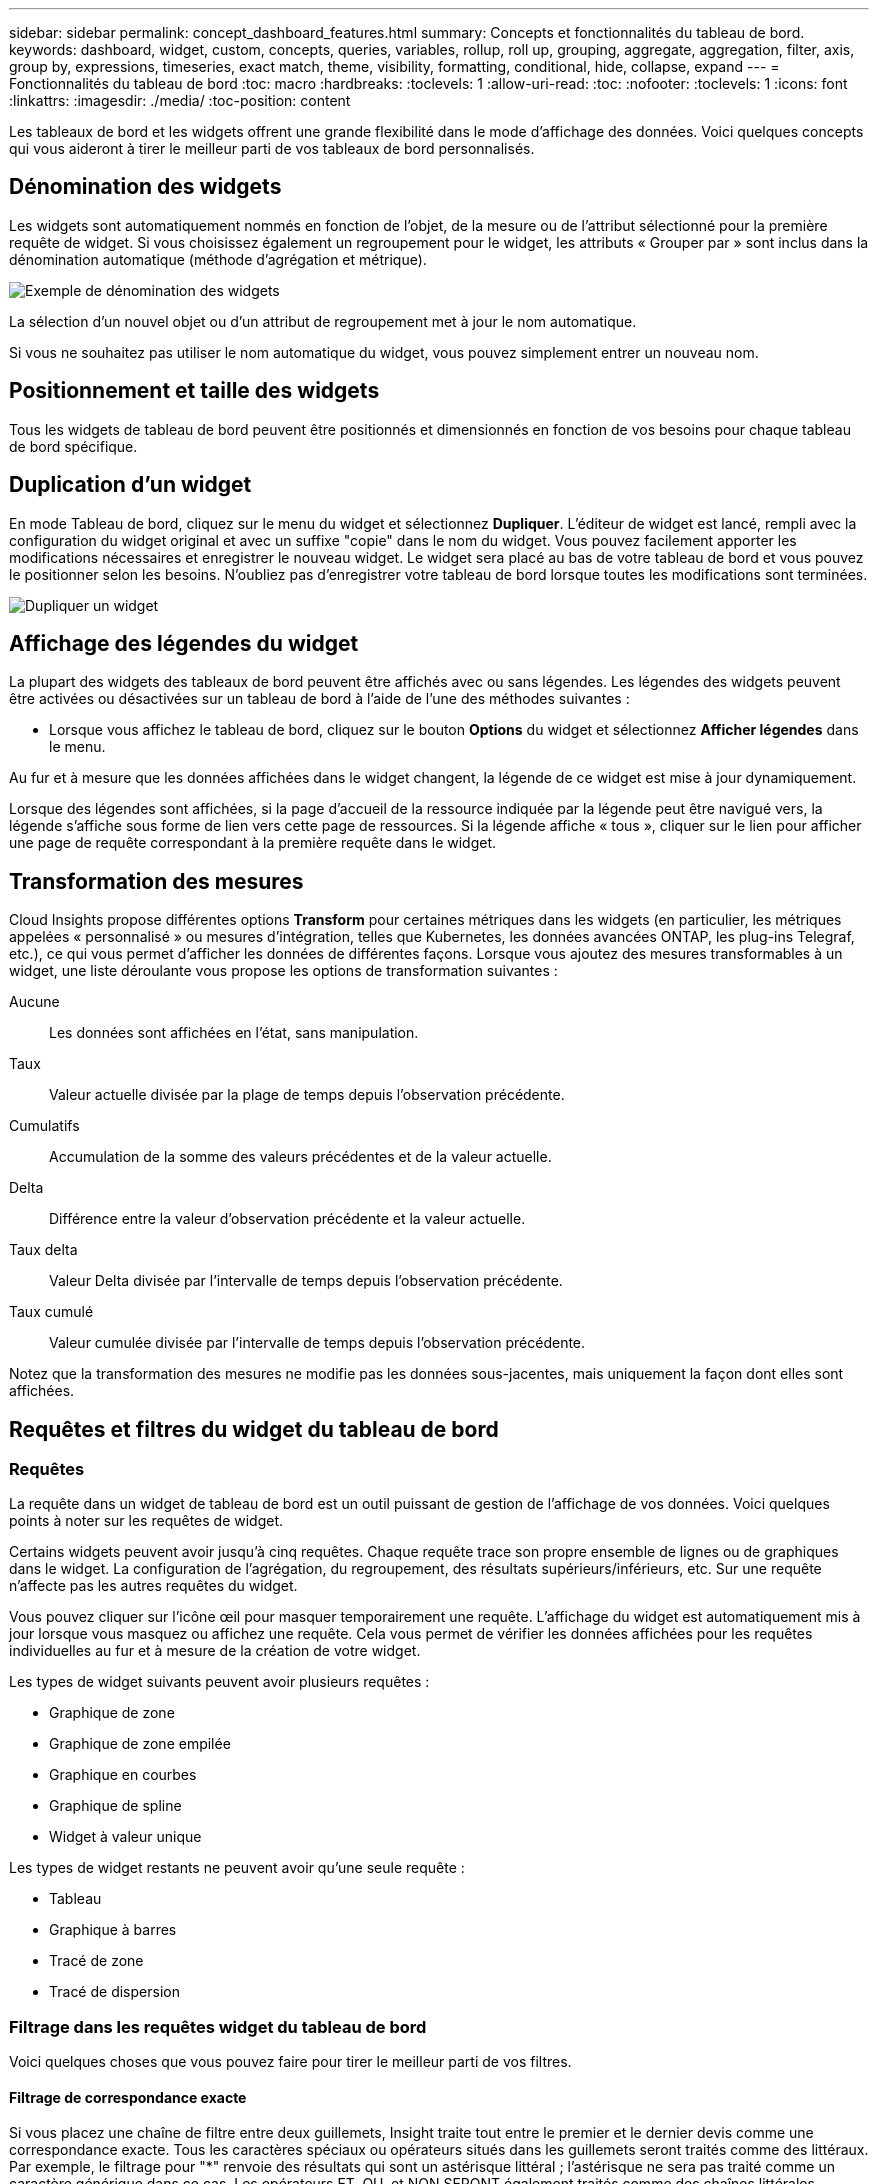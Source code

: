 ---
sidebar: sidebar 
permalink: concept_dashboard_features.html 
summary: Concepts et fonctionnalités du tableau de bord. 
keywords: dashboard, widget, custom, concepts, queries, variables, rollup, roll up, grouping, aggregate, aggregation, filter, axis, group by, expressions, timeseries, exact match, theme, visibility, formatting, conditional, hide, collapse, expand 
---
= Fonctionnalités du tableau de bord
:toc: macro
:hardbreaks:
:toclevels: 1
:allow-uri-read: 
:toc: 
:nofooter: 
:toclevels: 1
:icons: font
:linkattrs: 
:imagesdir: ./media/
:toc-position: content


[role="lead"]
Les tableaux de bord et les widgets offrent une grande flexibilité dans le mode d'affichage des données. Voici quelques concepts qui vous aideront à tirer le meilleur parti de vos tableaux de bord personnalisés.


toc::[]


== Dénomination des widgets

Les widgets sont automatiquement nommés en fonction de l'objet, de la mesure ou de l'attribut sélectionné pour la première requête de widget. Si vous choisissez également un regroupement pour le widget, les attributs « Grouper par » sont inclus dans la dénomination automatique (méthode d'agrégation et métrique).

image:WidgetNameExample.png["Exemple de dénomination des widgets"]

La sélection d'un nouvel objet ou d'un attribut de regroupement met à jour le nom automatique.

Si vous ne souhaitez pas utiliser le nom automatique du widget, vous pouvez simplement entrer un nouveau nom.



== Positionnement et taille des widgets

Tous les widgets de tableau de bord peuvent être positionnés et dimensionnés en fonction de vos besoins pour chaque tableau de bord spécifique.



== Duplication d'un widget

En mode Tableau de bord, cliquez sur le menu du widget et sélectionnez *Dupliquer*. L'éditeur de widget est lancé, rempli avec la configuration du widget original et avec un suffixe "copie" dans le nom du widget. Vous pouvez facilement apporter les modifications nécessaires et enregistrer le nouveau widget. Le widget sera placé au bas de votre tableau de bord et vous pouvez le positionner selon les besoins. N'oubliez pas d'enregistrer votre tableau de bord lorsque toutes les modifications sont terminées.

image:DuplicateWidget.png["Dupliquer un widget"]



== Affichage des légendes du widget

La plupart des widgets des tableaux de bord peuvent être affichés avec ou sans légendes. Les légendes des widgets peuvent être activées ou désactivées sur un tableau de bord à l'aide de l'une des méthodes suivantes :

* Lorsque vous affichez le tableau de bord, cliquez sur le bouton *Options* du widget et sélectionnez *Afficher légendes* dans le menu.


Au fur et à mesure que les données affichées dans le widget changent, la légende de ce widget est mise à jour dynamiquement.

Lorsque des légendes sont affichées, si la page d'accueil de la ressource indiquée par la légende peut être navigué vers, la légende s'affiche sous forme de lien vers cette page de ressources. Si la légende affiche « tous », cliquer sur le lien pour afficher une page de requête correspondant à la première requête dans le widget.



== Transformation des mesures

Cloud Insights propose différentes options *Transform* pour certaines métriques dans les widgets (en particulier, les métriques appelées « personnalisé » ou mesures d'intégration, telles que Kubernetes, les données avancées ONTAP, les plug-ins Telegraf, etc.), ce qui vous permet d'afficher les données de différentes façons. Lorsque vous ajoutez des mesures transformables à un widget, une liste déroulante vous propose les options de transformation suivantes :

Aucune:: Les données sont affichées en l'état, sans manipulation.
Taux:: Valeur actuelle divisée par la plage de temps depuis l'observation précédente.
Cumulatifs:: Accumulation de la somme des valeurs précédentes et de la valeur actuelle.
Delta:: Différence entre la valeur d'observation précédente et la valeur actuelle.
Taux delta:: Valeur Delta divisée par l'intervalle de temps depuis l'observation précédente.
Taux cumulé:: Valeur cumulée divisée par l'intervalle de temps depuis l'observation précédente.


Notez que la transformation des mesures ne modifie pas les données sous-jacentes, mais uniquement la façon dont elles sont affichées.



== Requêtes et filtres du widget du tableau de bord



=== Requêtes

La requête dans un widget de tableau de bord est un outil puissant de gestion de l'affichage de vos données. Voici quelques points à noter sur les requêtes de widget.

Certains widgets peuvent avoir jusqu'à cinq requêtes. Chaque requête trace son propre ensemble de lignes ou de graphiques dans le widget. La configuration de l'agrégation, du regroupement, des résultats supérieurs/inférieurs, etc. Sur une requête n'affecte pas les autres requêtes du widget.

Vous pouvez cliquer sur l'icône œil pour masquer temporairement une requête. L'affichage du widget est automatiquement mis à jour lorsque vous masquez ou affichez une requête. Cela vous permet de vérifier les données affichées pour les requêtes individuelles au fur et à mesure de la création de votre widget.

Les types de widget suivants peuvent avoir plusieurs requêtes :

* Graphique de zone
* Graphique de zone empilée
* Graphique en courbes
* Graphique de spline
* Widget à valeur unique


Les types de widget restants ne peuvent avoir qu'une seule requête :

* Tableau
* Graphique à barres
* Tracé de zone
* Tracé de dispersion




=== Filtrage dans les requêtes widget du tableau de bord

Voici quelques choses que vous pouvez faire pour tirer le meilleur parti de vos filtres.



==== Filtrage de correspondance exacte

Si vous placez une chaîne de filtre entre deux guillemets, Insight traite tout entre le premier et le dernier devis comme une correspondance exacte. Tous les caractères spéciaux ou opérateurs situés dans les guillemets seront traités comme des littéraux. Par exemple, le filtrage pour "*" renvoie des résultats qui sont un astérisque littéral ; l'astérisque ne sera pas traité comme un caractère générique dans ce cas. Les opérateurs ET, OU, et NON SERONT également traités comme des chaînes littérales lorsqu'ils sont entourés de guillemets doubles.

Vous pouvez utiliser des filtres de correspondance exacte pour trouver des ressources spécifiques, par exemple nom d'hôte. Si vous voulez trouver uniquement le nom d'hôte « marketing » mais exclure « marketing01 », « marketing-boston », etc., il suffit de placer le nom « marketing » dans des guillemets doubles.



==== Caractères génériques et expressions

Lorsque vous filtrez des valeurs de texte ou de liste dans des requêtes ou des widgets de tableau de bord, lorsque vous commencez à taper, vous avez la possibilité de créer un *filtre générique* basé sur le texte en cours. Si vous sélectionnez cette option, tous les résultats correspondant à l'expression de caractère générique seront résélectionnés. Vous pouvez également créer *expressions* à l'aide DE NOT ou OU, ou sélectionner l'option "aucun" pour filtrer les valeurs nulles dans le champ.

image:Type-Ahead-Example-ingest.png["Filtre générique"]

Filtres basés sur des caractères génériques ou des expressions (par exemple NON, OU « aucun », etc.) s'affiche en bleu foncé dans le champ du filtre. Les éléments que vous sélectionnez directement dans la liste s'affichent en bleu clair.

image:Type-Ahead-Example-Wildcard-DirectSelect.png["Résultats du filtre générique"]

Notez que le filtrage des caractères génériques et des expressions fonctionne avec du texte ou des listes, mais pas avec des valeurs numériques, des dates ou des valeurs booléennes.



==== Filtrage avancé du texte avec des suggestions contextuelles de type avance

Le filtrage dans les requêtes de widget est _Contextual_ ; lorsque vous sélectionnez une valeur de filtre ou des valeurs pour un champ, les autres filtres pour cette requête affichent les valeurs pertinentes pour ce filtre. Par exemple, lors de la définition d'un filtre pour un objet spécifique _Name_, le champ à filtrer pour _Model_ affiche uniquement les valeurs pertinentes pour ce nom d'objet.

Le filtrage contextuel s'applique également aux variables de page du tableau de bord (attributs de type texte ou annotations uniquement). Lorsque vous sélectionnez une valeur de fichier pour une variable, toutes les autres variables utilisant des objets associés n'afficheront que les valeurs de filtre possibles en fonction du contexte de ces variables associées.

Notez que seuls les filtres de texte affichent des suggestions contextuelles de type à l'avance. La date, Enum (liste), etc. N'affichera pas de suggestions de type à l'avance. Cela dit, vous pouvez _CAN_ définir un filtre dans un champ Enum (c.-à-d. liste) et avoir d'autres champs de texte à filtrer dans le contexte. Par exemple, la sélection d'une valeur dans un champ Enum comme Data Center, les autres filtres n'affichent que les modèles/noms dans ce centre de données), mais pas l'inverse.

La plage de temps sélectionnée fournit également un contexte pour les données affichées dans les filtres.



==== Choix des unités de filtre

Lorsque vous saisissez une valeur dans un champ de filtre, vous pouvez sélectionner les unités dans lesquelles afficher les valeurs sur le graphique. Par exemple, vous pouvez filtrer la capacité brute et choisir d'afficher dans le Gio par défaut, ou sélectionner un autre format tel que Tio. Ceci est utile si vous disposez d'un certain nombre de graphiques sur votre tableau de bord affichant les valeurs en Tio et que vous souhaitez que tous vos graphiques affichent des valeurs cohérentes.

image:Filter_Unit_Format.png["sélection d'unités dans un filtre"]



==== Améliorations supplémentaires du filtrage

Les éléments suivants peuvent être utilisés pour affiner davantage vos filtres.

* Un astérisque vous permet de rechercher tout. Par exemple :
+
[listing]
----
vol*rhel
----
+
affiche toutes les ressources commençant par "vol" et se terminant par "rhel".

* Le point d'interrogation permet de rechercher un nombre spécifique de caractères. Par exemple :
+
[listing]
----
BOS-PRD??-S12
----
+
Affiche _BOS-PRD12-S12_, _BOS-PRD13-S12_, etc.

* L'opérateur OU vous permet de spécifier plusieurs entités. Par exemple :
+
[listing]
----
FAS2240 OR CX600 OR FAS3270
----
+
identification des nombreux modèles de stockage

* L'opérateur NOT permet d'exclure du texte des résultats de la recherche. Par exemple :
+
[listing]
----
NOT EMC*
----
+
Trouve tout ce qui ne commence pas par « EMC ». Vous pouvez utiliser

+
[listing]
----
NOT *
----
+
pour afficher les champs ne contenant aucune valeur.





=== Identification des objets renvoyés par des requêtes et des filtres

Les objets renvoyés par des requêtes et des filtres ressemblent à ceux affichés dans l'illustration suivante. Les objets avec des « balises » qui leur sont attribués sont des annotations, tandis que les objets sans balises sont des compteurs de performance ou des attributs d'objet.

image:ObjectsReturnedByFilters.png["Objets renvoyés par des filtres"]



== Regroupement et agrégation



=== Regroupement (reprise)

Les données affichées dans un widget sont regroupées (parfois appelées « cumulées ») à partir des points de données sous-jacents collectés lors de l'acquisition. Par exemple, si vous avez un widget graphique en lignes qui affiche les IOPS de stockage au fil du temps, il est possible que vous souhaitiez afficher une ligne distincte pour chacun de vos data centers, afin d'obtenir une comparaison rapide. Vous pouvez choisir de regrouper ces données de différentes manières :

* *Moyenne* : affiche chaque ligne comme la _moyenne_ des données sous-jacentes.
* *Maximum* : affiche chaque ligne sous la forme _maximum_ des données sous-jacentes.
* *Minimum* : affiche chaque ligne comme le _minimum_ des données sous-jacentes.
* *Somme* : affiche chaque ligne sous la forme _sum_ des données sous-jacentes.
* *Count* : affiche un _count_ d'objets qui ont des données déclarées dans la période spécifiée. Vous pouvez choisir la _fenêtre de temps entier_ comme déterminé par la plage de temps du tableau de bord (ou la plage de temps du widget, si elle est définie pour remplacer l'heure du tableau de bord), ou une _fenêtre de temps personnalisée_ que vous sélectionnez.


.Étapes
Pour définir la méthode de regroupement, procédez comme suit.

. Dans la requête de votre widget, choisissez un type et une mesure de ressource (par exemple _Storage_) et une mesure (par exemple _Performance IOPS Total_).
. Pour *Groupe*, choisissez une méthode de synthèse (comme _Average_) et sélectionnez les attributs ou les métriques par lesquels vous souhaitez synthétiser les données (par exemple _Data Center_).
+
Le widget se met automatiquement à jour et affiche les données de chacun de vos data centers.



Vous pouvez également choisir de regrouper _tous_ des données sous-jacentes dans le graphique ou la table. Dans ce cas, vous obtenez une ligne unique pour chaque requête dans le widget, qui affiche la moyenne, min, max, somme ou nombre de la ou des mesures choisies pour toutes les ressources sous-jacentes.

Si vous cliquez sur la légende d'un widget dont les données sont regroupées par "All", une page de requête affiche les résultats de la première requête utilisée dans le widget.

Si vous avez défini un filtre pour la requête, les données sont regroupées en fonction des données filtrées.

Notez que lorsque vous choisissez de regrouper un widget par n'importe quel champ (par exemple, _Model_), vous devrez toujours filtrer par ce champ pour afficher correctement les données de ce champ sur le graphique ou la table.



=== Agrégation des données

Vous pouvez aligner davantage vos graphiques de séries chronologiques (ligne, zone, etc.) en regroupant les points de données en compartiments minute, heure ou jour avant que ces données ne soient ensuite regroupées par attribut (si vous le souhaitez). Vous pouvez choisir d'agréger des points de données en fonction de leur _moyenne, maximum, minimum, somme_ ou _Count_.

Un petit intervalle combiné à une longue plage de temps peut entraîner un avertissement « l'intervalle d'agrégation a entraîné un nombre trop important de points de données. » Vous pouvez le voir si vous avez un petit intervalle et augmenter la durée du tableau de bord à 7 jours. Dans ce cas, Insight augmente temporairement l'intervalle d'agrégation jusqu'à ce que vous sélectionniez une période plus petite.

Vous pouvez également agréger les données dans le widget de graphique à barres et à valeur unique.

La plupart des compteurs d'actifs sont agrégés à _moyenne_ par défaut. Certains compteurs sont agrégés par défaut à _Max, min_ ou _sum_. Par exemple, les erreurs de port sont agrégées à _sum_ par défaut, où Storage IOPS Aggregate to _moyenne_.



== Affichage des résultats supérieurs/inférieurs

Dans un widget graphique, vous pouvez afficher les résultats *Haut* ou *Bas* pour les données cumulées et choisir le nombre de résultats affiché dans la liste déroulante. Dans un widget de tableau, vous pouvez trier par colonne.



=== Haut/bas du widget graphique

Dans un widget graphique, lorsque vous choisissez de regrouper des données par un attribut spécifique, vous avez la possibilité d'afficher les résultats N du haut ou N du bas. Notez que vous ne pouvez pas choisir les résultats supérieurs ou inférieurs lorsque vous choisissez de faire un cumul par attributs _All_.

Vous pouvez choisir les résultats à afficher en choisissant *Haut* ou *Bas* dans le champ *Afficher* de la requête et en sélectionnant une valeur dans la liste fournie.



=== Le widget de tableau affiche les entrées

Dans un widget tableau, vous pouvez sélectionner le nombre de résultats affichés dans le tableau des résultats. Vous n'avez pas la possibilité de choisir les résultats supérieurs ou inférieurs car le tableau vous permet de trier les résultats par ordre croissant ou décroissant en fonction d'une colonne à la demande.

Vous pouvez choisir le nombre de résultats à afficher dans la table du tableau de bord en sélectionnant une valeur dans le champ *Afficher les entrées* de la requête.



== Regroupement dans un widget de tableau

Les données d'un widget de tableau peuvent être regroupées par n'importe quel attribut disponible, ce qui vous permet d'afficher une vue d'ensemble de vos données et d'en explorer les données pour plus de détails. Les mesures de la table sont rassemblées pour faciliter l'affichage dans chaque ligne réduite.

Les widgets de tableau vous permettent de regrouper vos données en fonction des attributs que vous avez définis. Par exemple, votre tableau peut afficher les IOPS de stockage totales regroupées en fonction des data centers dans lesquels ces stockages sont actifs. Vous pouvez également afficher un tableau des machines virtuelles regroupées en fonction de l'hyperviseur qui les héberge. Dans la liste, vous pouvez développer chaque groupe pour afficher les ressources de ce groupe.

Le regroupement n'est disponible que dans le type de widget Table.



=== Exemple de regroupement (avec cumul expliqué)

Les widgets de tableau vous permettent de regrouper les données pour faciliter leur affichage.

Dans cet exemple, nous allons créer un widget de tableau répertoriant toutes les machines virtuelles regroupées par Data Center.

.Étapes
. Créez ou ouvrez un tableau de bord et ajoutez un widget *Table*.
. Sélectionnez _Virtual machine_ comme type d'actif pour ce widget.
. Cliquez sur le sélecteur de colonne et choisissez _Hypervisor name_ et _IOPS - Total_.
+
Ces colonnes sont maintenant affichées dans le tableau.

. Ignorez toutes les machines virtuelles sans IOPS et incluez uniquement les machines virtuelles pour lesquelles les IOPS totales sont supérieures à 1. Cliquez sur le bouton *Filter by* *[+]* et sélectionnez _IOPS - Total_. Cliquez sur _any_, et dans le champ *de*, saisissez *1*. Laissez le champ *à* vide. Appuyez sur entrer sans cliquer sur le champ de filtre pour appliquer le filtre.
+
Le tableau indique désormais toutes les machines virtuelles dont le nombre total d'IOPS est supérieur ou égal à 1. Notez qu'il n'y a pas de regroupement dans la table. Toutes les VM sont affichées.

. Cliquez sur le bouton *Grouper par [+]*.
+
Vous pouvez grouper par n'importe quel attribut ou annotation affiché. Choisissez _All_ pour afficher toutes les machines virtuelles d'un même groupe.

+
Tout en-tête de colonne pour une mesure de performance affiche un menu "trois points" contenant une option *Roll up*. La méthode par défaut est _Average_. Cela signifie que le nombre indiqué pour le groupe correspond à la moyenne de toutes les IOPS totales indiquées pour chaque machine virtuelle du groupe. Vous pouvez choisir de faire rouler cette colonne vers le haut par _moyenne, somme, minimum_ ou _maximum_. Toutes les colonnes qui contiennent des mesures de performance peuvent être synthétisés individuellement.

+
image:TableRollUp.png["Enroulez"]

. Cliquez sur _All_ et sélectionnez _Hypervisor name_.
+
La liste des machines virtuelles est désormais groupée par hyperviseur. Vous pouvez développer chaque hyperviseur pour afficher les VM hébergées par celui-ci.

. Cliquez sur *Enregistrer* pour enregistrer la table dans le tableau de bord. Vous pouvez redimensionner ou déplacer le widget comme vous le souhaitez.
. Cliquez sur *Enregistrer* pour enregistrer le tableau de bord.




=== Synthèse des données de performance

Si vous incluez une colonne pour les données de performances (par exemple, _IOPS - Total_) dans un widget de tableau, lorsque vous choisissez de regrouper les données, vous pouvez alors choisir une méthode de synthèse pour cette colonne. La méthode de défilement par défaut consiste à afficher la moyenne (_avg_) des données sous-jacentes de la ligne du groupe. Vous pouvez également choisir d'afficher la somme, le minimum ou le maximum des données.



== Sélecteur de plage horaire du tableau de bord

Vous pouvez sélectionner la plage horaire des données de votre tableau de bord. Seules les données relatives à la plage horaire sélectionnée s'affichent dans les widgets du tableau de bord. Vous pouvez sélectionner l'une des plages de temps suivantes :

* Dernières 15 minutes
* Dernières 30 minutes
* Dernières 60 minutes
* Dernières 2 heures
* Les 3 dernières heures (il s'agit de la valeur par défaut)
* Dernières 6 heures
* Dernières 12 heures
* Dernières 24 heures
* 2 derniers jours
* 3 derniers jours
* 7 derniers jours
* 30 derniers jours
* Plage horaire personnalisée
+
La plage de temps personnalisée vous permet de sélectionner jusqu'à 31 jours consécutifs. Vous pouvez également définir l'heure de début et l'heure de fin de la journée pour cette plage. L'heure de début par défaut est 12:00 AM le premier jour sélectionné et l'heure de fin par défaut est 11:59 PM le dernier jour sélectionné. Cliquez sur *appliquer* pour appliquer la plage de temps personnalisée au tableau de bord.





== Remplacement de l'heure du tableau de bord dans des widgets individuels

Vous pouvez remplacer le paramètre de plage horaire principal du tableau de bord dans des widgets individuels. Ces widgets affichent des données en fonction de leur période définie, et non pas de l'heure du tableau de bord.

Pour remplacer l'heure du tableau de bord et forcer un widget à utiliser son propre intervalle de temps, dans le mode d'édition du widget, définissez *Override Dashboard Time* sur *On* (cochez la case) et sélectionnez une plage de temps pour le widget. *Enregistrer* le widget du tableau de bord.

Le widget affichera ses données en fonction de la période définie, indépendamment du délai sélectionné sur le tableau de bord lui-même.

La période que vous définissez pour un widget n'affectera pas les autres widgets du tableau de bord.



== Axes principal et secondaire

Les différentes mesures utilisent différentes unités de mesure pour les données qu'elles indiquent dans un graphique. Par exemple, dans le cas des IOPS, l'unité de mesure correspond au nombre d'opérations d'E/S par seconde de temps (E/S), tandis que la latence mesure uniquement le temps (millisecondes, microsecondes, secondes, etc.). Lors de la transcription des deux mesures sur un graphique à ligne unique à l'aide d'un ensemble unique de valeurs a pour l'axe y, les nombres de latence (en général quelques millisecondes) sont transcrits sur la même échelle avec les IOPS (généralement la numérotation des milliers) et la ligne de latence est perdue à cette échelle.

Mais il est possible de tracer les deux ensembles de données sur un seul graphique significatif, en définissant une unité de mesure sur l'axe y principal (côté gauche) et l'autre unité de mesure sur l'axe y secondaire (côté droit). Chaque mesure est saisie à sa propre échelle.

.Étapes
Cet exemple illustre le concept des axes principal et secondaire dans un widget graphique.

. Créez ou ouvrez un tableau de bord. Ajoutez un graphique linéaire, un graphique spline, un graphique de zone ou un widget de graphique à zone empilée au tableau de bord.
. Sélectionnez un type de ressource (par exemple _Storage_) et choisissez _IOPS - Total_ pour votre première mesure. Définissez les filtres que vous souhaitez et choisissez une méthode de déploiement si vous le souhaitez.
+
La ligne IOPS s'affiche sur le tableau, avec son échelle affichée à gauche.

. Cliquez sur *[+Query]* pour ajouter une seconde ligne au graphique. Pour cette ligne, choisissez _latence - Total_ pour la mesure.
+
Notez que la ligne est affichée à plat en bas du graphique. C'est parce qu'elle est _à la même échelle_ que la ligne IOPS.

. Dans la requête latence, sélectionnez *axe y : secondaire*.
+
La ligne latence est maintenant tracée à sa propre échelle, qui est affichée à droite du graphique.



image::SecondaryAxisExplained.png[Exemple d'axe secondaire]



== Expressions dans les widgets

Dans un tableau de bord, n'importe quel widget de séries chronologiques (ligne, spline, zone, zone empilée) graphique à barres, graphique à colonnes, graphique à secteurs ou widget de tableau vous permet de créer des expressions à partir des mesures que vous choisissez et d'afficher le résultat de ces expressions dans un seul graphique (ou colonne dans le cas du <<expressions-in-a-table-widget,widget de tableau>>). Les exemples suivants utilisent des expressions pour résoudre des problèmes spécifiques. Dans le premier exemple, nous souhaitons afficher les IOPS en lecture sous forme de pourcentage du nombre total d'IOPS pour l'ensemble des ressources de stockage de notre environnement. Le deuxième exemple donne une visibilité sur les IOPS du système ou de surcharge de votre environnement--ces IOPS qui ne sont pas directement liées à la lecture ou à l'écriture des données.

Vous pouvez utiliser des variables dans des expressions (par exemple, _$Var1 * 100_)



=== Expressions exemple : pourcentage d'IOPS en lecture

Dans cet exemple, nous allons afficher les IOPS en lecture sous forme de pourcentage du nombre total d'IOPS. Vous pouvez considérer ceci comme la formule suivante :

 Read Percentage = (Read IOPS / Total IOPS) x 100
Ces données peuvent s'afficher dans un graphique en courbes sur votre tableau de bord. Pour ce faire, procédez comme suit :

.Étapes
. Créez un nouveau tableau de bord ou ouvrez un tableau de bord existant en mode édition.
. Ajoutez un widget au tableau de bord. Choisissez *diagramme de zone*.
+
Le widget s'ouvre en mode édition. Par défaut, une requête est affichée avec _IOPS - Total_ pour _Storage_ Assets. Si vous le souhaitez, sélectionnez un autre type d'actif.

. Cliquez sur le lien *convertir en expression* à droite.
+
La requête en cours est convertie en mode expression. Vous ne pouvez pas modifier le type de ressource en mode expression. Lorsque vous êtes en mode expression, le lien devient *revenir à requête*. Cliquez sur ce bouton si vous souhaitez revenir au mode requête à tout moment. N'oubliez pas que le passage d'un mode à l'autre réinitialise les champs à leur valeur par défaut.

+
Pour l'instant, restez en mode expression.

. La mesure *IOPS - Total* se trouve maintenant dans le champ de variable alphabétique "*a*". Dans le champ variable "*b*", cliquez sur *Select* et choisissez *IOPS - lecture*.
+
Vous pouvez ajouter jusqu'à cinq variables alphabétiques pour votre expression en cliquant sur le bouton + en suivant les champs des variables. Pour notre exemple de pourcentage de lecture, nous n'avons besoin que des IOPS totales ("*a*") et des IOPS de lecture ("*b*").

. Dans le champ *expression*, vous utilisez les lettres correspondant à chaque variable pour créer votre expression. Nous savons que Read Percentage = (Read IOPS / Total IOPS) x 100, nous écrivons cette expression comme suit :
+
 (b / a) * 100
. Le champ *Label* identifie l’expression. Remplacez l'étiquette par « pourcentage de lecture », ou quelque chose de tout aussi significatif pour vous.
. Définissez le champ *unités* sur " %" ou sur "pourcentage".
+
Le graphique affiche le pourcentage de lecture des IOPS dans le temps pour les périphériques de stockage sélectionnés. Si vous le souhaitez, vous pouvez définir un filtre ou choisir une autre méthode d'agrégation. Sachez que si vous sélectionnez somme comme méthode de cumul, toutes les valeurs de pourcentage sont ajoutées ensemble, qui peuvent être supérieures à 100 %.

. Cliquez sur *Enregistrer* pour enregistrer le graphique dans votre tableau de bord.




=== Expressions exemple : E/S « système »

Exemple 2 : parmi les mesures collectées à partir des sources de données sont la lecture, l'écriture et le nombre total d'IOPS. Toutefois, le nombre total d'IOPS indiqué par une source de données inclut parfois des IOPS « système », ce qui ne fait pas partie directement des opérations de lecture ou d'écriture des données. Ces E/S du système peuvent également être considérées comme des E/S « surcharges » qui sont nécessaires au bon fonctionnement du système, mais pas directement liées aux opérations de données.

Pour afficher ces E/S système, vous pouvez limiter le nombre d'IOPS de lecture et d'écriture du total indiqué lors de l'acquisition. La formule peut ressembler à ceci :

 System IOPS = Total IOPS - (Read IOPS + Write IOPS)
Ces données peuvent ensuite être affichées dans un graphique en courbes sur votre tableau de bord. Pour ce faire, procédez comme suit :

.Étapes
. Créez un nouveau tableau de bord ou ouvrez un tableau de bord existant en mode édition.
. Ajoutez un widget au tableau de bord. Choisissez *graphique de lignes*.
+
Le widget s'ouvre en mode édition. Par défaut, une requête est affichée avec _IOPS - Total_ pour _Storage_ Assets. Si vous le souhaitez, sélectionnez un autre type d'actif.

. Dans le champ *cumul*, choisissez _sum_ by _All_.
+
Le graphique affiche une ligne indiquant la somme des IOPS totales.

. Cliquez sur l'icône _Dupliquer cette requête_ image:DuplicateQueryIcon.png["Requête de duplicaat"] pour créer une copie de la requête.
+
Une copie de la requête est ajoutée sous l'original.

. Dans la deuxième requête, cliquez sur le bouton *convertir en expression*.
+
La requête en cours est convertie en mode expression. Cliquez sur *revenir à la requête* si vous souhaitez revenir au mode requête à tout moment. N'oubliez pas que le passage d'un mode à l'autre réinitialise les champs à leur valeur par défaut.

+
Pour l'instant, restez en mode expression.

. La mesure _IOPS - Total_ se trouve maintenant dans le champ de variable alphabétique "*a*". Cliquez sur _IOPS - Total_ et remplacez-le par _IOPS - Read_.
. Dans le champ variable "*b*", cliquez sur *Select* et choisissez _IOPS - Write_.
. Dans le champ *expression*, vous utilisez les lettres correspondant à chaque variable pour créer votre expression. Nous écrivons notre expression simplement comme :
+
 a + b
+
Dans la section Affichage, choisissez *diagramme de zone* pour cette expression.

. Le champ *Label* identifie l’expression. Remplacez ce label par « IOPS système », ou quelque chose de tout aussi utile pour vous.
+
Le graphique affiche le nombre total d'IOPS sous forme de graphique linéaire et un graphique de superficie illustrant la combinaison d'opérations d'E/S par seconde en lecture et en écriture ci-dessous. La différence entre les deux montre les IOPS qui ne sont pas directement liées aux opérations de lecture ou d'écriture de données. Il s'agit de vos IOPS de système.

. Cliquez sur *Enregistrer* pour enregistrer le graphique dans votre tableau de bord.


Pour utiliser une variable dans une expression, tapez simplement le nom de la variable, par exemple _$var1 * 100_. Seules les variables numériques peuvent être utilisées dans les expressions.



=== Expressions dans un widget de tableau

Les widgets de tableau traitent les expressions un peu différemment. Vous pouvez avoir jusqu'à cinq expressions dans un widget de table unique, chacune étant ajoutée en tant que nouvelle colonne à la table. Chaque expression peut inclure jusqu'à cinq valeurs sur lesquelles effectuer son calcul. Vous pouvez facilement nommer la colonne quelque chose de significatif.

image:Expression Example.png["Expression dans un widget de tableau"]



== Variables

Les variables vous permettent de modifier simultanément les données affichées dans certains ou tous les widgets d'un tableau de bord. En définissant un ou plusieurs widgets pour utiliser une variable commune, les modifications effectuées à un endroit provoquent la mise à jour automatique des données affichées dans chaque widget.

Les variables de tableau de bord peuvent être utilisées entre différents champs et doivent respecter les règles de nommage. Ces concepts sont expliqués ici.



=== Types de variables

Une variable peut être de l'un des types suivants :

* *Attribut* : utilisez les attributs ou les métriques d'un objet pour filtrer
* *Annotation* : utiliser une pré-définie link:task_defining_annotations.html["Annotation"] pour filtrer les données du widget.
* *Texte* : une chaîne alphanumérique.
* *Numérique* : une valeur numérique. Utiliser par lui-même, ou comme valeur « de » ou « à », en fonction de votre champ de widget.
* *Boolean* : utiliser pour les champs avec les valeurs vrai/Faux, Oui/non, etc. Pour la variable booléenne, les choix sont Oui, non, aucun, n'importe.
* *Date* : une valeur de date. Utiliser comme valeur « de » ou « à », en fonction de la configuration de votre widget.


image:Variables_Drop_Down_Showing_Annotations.png["Types de variables"]



==== Variables d'attribut

La sélection d'une variable de type d'attribut permet de filtrer les données de widget contenant la ou les valeurs d'attribut spécifiées. L'exemple ci-dessous montre un widget de ligne affichant les tendances de mémoire libre pour les nœuds Agent. Nous avons créé une variable pour les adresses IP de nœud d'agent, actuellement définie pour afficher toutes les adresses IP :

image:Variables_Node_Example_Before_Variable_Applied.png["Nœuds d'agent avant le filtre de variable"]

Mais si vous souhaitez temporairement voir uniquement les nœuds sur des sous-réseaux individuels de votre environnement, vous pouvez définir ou modifier la variable en IP ou IP de nœud d'agent spécifique. Ici, nous n'visualise que les nœuds sur le sous-réseau « 123 » :

image:Variables_Node_Example_After_Variable_Applied.png["Nœuds agent après le filtre de variables"]

Vous pouvez également définir une variable pour filtrer sur _All_ objects avec un attribut particulier quel que soit le type d'objet, par exemple les objets avec un attribut de "vendor", en spécifiant _*.vendor_ dans le champ variable. Il n'est pas nécessaire de saisir "*." ; Cloud Insights le fournira si vous sélectionnez l'option de caractère générique.

image:Variables_Attribute_Vendor_Example.png["Variable d'attribut pour fournisseur"]

Lorsque vous effectuez la liste déroulante des choix de la valeur variable, les résultats sont filtrés. N'affichez donc que les fournisseurs disponibles en fonction des objets de votre tableau de bord.

image:Variables_Attribute_Vendor_Filtered_List.png["Variable d'attribut indiquant uniquement les fournisseurs disponibles"]

Si vous modifiez un widget sur votre tableau de bord où le filtre d'attribut est pertinent (c'est-à-dire que les objets du widget contiennent un attribut _*.vendor_), il vous indique que le filtre d'attribut est automatiquement appliqué.

image:Variables_Attribute_inWidgetQuery.png["Variable d'attribut automatiquement appliquée"]

L'application des variables est aussi simple que la modification des données d'attribut de votre choix.



==== Variables d'annotation

La sélection d'une variable d'annotation permet de filtrer les objets associés à cette annotation, par exemple ceux appartenant au même centre de données.

image:Variables_Annotation_Filtering.png["Filtrage d'annotations avec variable"]



==== Texte, nombre, Date ou variable booléenne

Vous pouvez créer des variables génériques qui ne sont pas associées à un attribut particulier en sélectionnant un type de variable : _Text_, _Number_, _Boolean_ ou _Date_. Une fois la variable créée, vous pouvez la sélectionner dans un champ de filtre de widget. Lors de la définition d'un filtre dans un widget, en plus des valeurs spécifiques que vous pouvez sélectionner pour le filtre, toutes les variables qui ont été créées pour le tableau de bord sont affichées dans la liste--elles sont regroupées dans la section "variables" de la liste déroulante et ont des noms commençant par "$". Le choix d'une variable dans ce filtre vous permettra de rechercher les valeurs que vous entrez dans le champ variable du tableau de bord lui-même. Tous les widgets utilisant cette variable dans un filtre seront mis à jour dynamiquement.

image:Variables_in_a_Widget_Filter.png["Sélection d'une variable dans un widget"]



==== Portée du filtre variable

Lorsque vous ajoutez une variable Annotation ou attribut à votre tableau de bord, la variable peut être appliquée à _All_ widgets du tableau de bord, ce qui signifie que tous les widgets de votre tableau de bord afficheront les résultats filtrés en fonction de la valeur que vous avez définie dans la variable.

image:Variables_Automatic_Filter_Button.png["Filtre automatique"]

Notez que seules les variables attribut et Annotation peuvent être filtrées automatiquement comme ceci. Les variables non-Annotation ou -Attribute ne peuvent pas être filtrées automatiquement. Chaque widget doit être configuré pour utiliser des variables de ces types.

Pour désactiver le filtrage automatique de sorte que la variable s'applique uniquement aux widgets pour lesquels vous l'avez défini spécifiquement, cliquez sur le curseur « Filtrer automatiquement » pour le désactiver.

Pour définir une variable dans un widget individuel, ouvrez le widget en mode édition et sélectionnez l'annotation ou l'attribut spécifique dans le champ _Filter by_. Avec une variable d'annotation, vous pouvez sélectionner une ou plusieurs valeurs spécifiques ou sélectionner le nom de la variable (indiqué par le « $ ») pour permettre la saisie dans la variable au niveau du tableau de bord. La même chose s'applique aux variables d'attribut. Seuls les widgets pour lesquels vous définissez la variable affichent les résultats filtrés.

Le filtrage dans les variables est _Contextual_ ; lorsque vous sélectionnez une valeur de filtre ou des valeurs pour une variable, les autres variables de votre page n'affichent que les valeurs pertinentes pour ce filtre. Par exemple, lorsque vous définissez un filtre variable sur un stockage _Model_ spécifique, toutes les variables définies pour filtrer pour Storage _Name_ n'affichent que les valeurs pertinentes pour ce modèle.

Pour utiliser une variable dans une expression, tapez simplement le nom de la variable dans l'expression, par exemple _$var1 * 100_. Seules les variables numériques peuvent être utilisées dans les expressions. Vous ne pouvez pas utiliser de variables d'annotation numérique ou d'attribut dans les expressions.

Le filtrage dans les variables est _Contextual_ ; lorsque vous sélectionnez une valeur de filtre ou des valeurs pour une variable, les autres variables de votre page n'affichent que les valeurs pertinentes pour ce filtre. Par exemple, lorsque vous définissez un filtre variable sur un stockage _Model_ spécifique, toutes les variables définies pour filtrer pour Storage _Name_ n'affichent que les valeurs pertinentes pour ce modèle.



==== Dénomination des variables

Noms des variables :

* Ne doit inclure que les lettres a-z, les chiffres 0-9, point (.), trait de soulignement (_) et espace ( ).
* Ne peut pas comporter plus de 20 caractères.
* Sont sensibles à la casse : $cityname et $cityname sont des variables différentes.
* Ne peut pas être identique à un nom de variable existant.
* Ne peut pas être vide.




== Formatage des widgets de jauge

Les widgets solide et jauge à puce vous permettent de définir des seuils pour les niveaux _Warning_ et/ou _Critical_, fournissant une représentation claire des données que vous spécifiez.

image:Gauge Widget Formatting.png["Paramètres de format pour le widget Gauge"]

Pour définir le formatage de ces widgets, procédez comme suit :

. Choisissez si vous souhaitez mettre en surbrillance des valeurs supérieures à (>) ou inférieures à (<) vos seuils. Dans cet exemple, nous allons mettre en surbrillance des valeurs supérieures à (>) les niveaux de seuil.
. Choisissez une valeur pour le seuil « Avertissement ». Lorsque le widget affiche des valeurs supérieures à ce niveau, il affiche la jauge en orange.
. Choisissez une valeur pour le seuil « critique ». Des valeurs supérieures à ce niveau entraînent l'affichage de la jauge en rouge.


Vous pouvez choisir une valeur minimale et maximale pour la jauge. Les valeurs inférieures au minimum n'affichent pas la jauge. Les valeurs supérieures au maximum affichent une jauge complète. Si vous ne choisissez pas les valeurs minimum ou maximum, le widget sélectionne les valeurs min et max optimales en fonction de la valeur du widget.

image:Gauge-Solid.png["Jauge pleine/traditionnelle, largeur=374"]
image:Gauge-Bullet.png["Jauge à puce, largeur=374"]



== Formatage du widget à valeur unique

Dans le widget valeur unique, outre le réglage des seuils d'avertissement (orange) et critique (rouge), vous pouvez choisir d'avoir des valeurs « dans la plage » (celles qui se trouvent sous le niveau d'avertissement) affichées avec un arrière-plan vert ou blanc.

image:Single-Value Widgets.png["Widget de valeur unique avec et sans formatage"]

Si vous cliquez sur le lien dans un widget à valeur unique ou un widget de jauge, une page de requête correspondant à la première requête du widget s'affiche.



== Formatage des widgets de tableau

Comme les widgets à valeur unique et jauge, vous pouvez définir un formatage conditionnel dans les widgets de tableau, ce qui vous permet de mettre en évidence des données avec des couleurs et/ou des icônes spéciales.


NOTE: La mise en forme conditionnelle n'est pas disponible actuellement dans l'édition fédérale de Cloud Insights.

La mise en forme conditionnelle vous permet de définir et de mettre en évidence les seuils de niveau d'avertissement et de niveau critique dans les widgets de tableau, offrant ainsi une visibilité instantanée des valeurs aberrantes et des points de données exceptionnels.

image:ConditionalFormattingExample.png["Exemple de formatage conditionnel"]

Le formatage conditionnel est défini séparément pour chaque colonne d'une table. Par exemple, vous pouvez choisir un ensemble de seuils pour une colonne de capacité et un autre pour une colonne de débit.

Si vous modifiez l'affichage des unités pour une colonne, le formatage conditionnel reste et reflète la modification des valeurs. Les images ci-dessous montrent le même formatage conditionnel, même si l'unité d'affichage est différente.

image:ConditionalFormatting_GiB.png["Mise en forme conditionnelle - Gio"] image:ConditionalFormatting_TiB.png["Mise en forme conditionnelle - Tio"]

Vous pouvez choisir d'afficher ou non le format de condition en tant que couleur, icônes ou les deux.



== Choix de l'unité pour l'affichage des données

La plupart des widgets d'un tableau de bord vous permettent de spécifier les unités dans lesquelles afficher les valeurs, par exemple _mégaoctets_, _milliers_, _pourcentage_, _millisecondes (ms)_, Etc. Dans de nombreux cas, Cloud Insights connaît le format le plus adapté aux données acquises. Lorsque le format le plus adapté n'est pas connu, vous pouvez définir le format de votre choix.

Dans l'exemple de graphique en courbes ci-dessous, les données sélectionnées pour le widget sont connues sous la forme _octets_ (l'unité de données CEI de base : voir le tableau ci-dessous), de sorte que l'unité de base est automatiquement sélectionnée sous la forme 'octet (B)'. Toutefois, les valeurs des données sont suffisamment grandes pour être présentées comme des gibioctets (Gio), si bien que Cloud Insights formate automatiquement les valeurs par défaut de Gio. L'axe y du graphique affiche « Gio » comme unité d'affichage, et toutes les valeurs sont affichées en termes d'unité.

image:used_memory_in_bytes.png["Octet d'unité de base affiché en gigaoctets,largeur=640"]

Si vous souhaitez afficher le graphique dans une autre unité, vous pouvez choisir un autre format d'affichage des valeurs. Comme l'unité de base de cet exemple est _byte_, vous pouvez choisir parmi les formats « octet » pris en charge : bit (b), octet (B), kibyte (Kio), mebibyte (MIB), gibibyte (Gio). L'étiquette et les valeurs de l'axe y changent selon le format choisi.

image:used_memory_in_bytes_gb.png["Choix d'une unité d'affichage, largeur=640"]

Dans les cas où l'unité de base n'est pas connue, vous pouvez affecter une unité à partir de parmi link:#available-units["unités disponibles"], ou tapez le vôtre. Une fois l'unité de base affectée, vous pouvez choisir d'afficher les données dans l'un des formats pris en charge appropriés.

image:bits_per_second.png["Choisissez votre propre unité de base, largeur=320"]

Pour effacer vos paramètres et recommencer, cliquez sur *Réinitialiser les paramètres par défaut*.



=== Un mot sur le format automatique

La plupart des mesures sont signalées par des collecteurs de données dans la plus petite unité, par exemple en nombre entier, comme 1,234,567,890 octets. Par défaut, Cloud Insights formatera automatiquement la valeur pour l'affichage le plus lisible. Par exemple, une valeur de données de 1,234,567,890 octets serait formatée automatiquement en 1.23 _Gibioctet_. Vous pouvez choisir de l'afficher dans un autre format, par exemple _mébioctets_. La valeur s'affiche en conséquence.


NOTE: Cloud Insights utilise les normes américaines de nommage des numéros anglais. Le "milliard" américain équivaut à "mille millions".



=== Widgets avec plusieurs requêtes

Si vous disposez d'un widget de séries chronologiques (ligne, spline, zone, zone empilée) comportant deux requêtes dans lesquelles les deux sont tracées sur l'axe y principal, l'unité de base n'est pas affichée en haut de l'axe Y. Toutefois, si votre widget a une requête sur l'axe y principal et une requête sur l'axe y secondaire, les unités de base de chacune sont affichées.

image:UnitsOnPrimaryAnd SecondaryYAxis.png["Unités sur les deux axes Y."]

Si votre widget a au moins trois requêtes, les unités de base ne sont pas affichées sur l'axe Y.



=== Unités disponibles

Le tableau suivant montre toutes les unités disponibles par catégorie.

|===


| *Catégorie* | *Unités* 


| Devise | dollar 


| Données (CEI) | octet binaire kibbyte mebibyte gibibyte tebibyte pebibyte exbibyte 


| Date(CEI) | bit/sec octet/sec kibyte/sec mebibyte/sec gibibyte/sec tebibyte/sec pebibyte/sec 


| Données (métriques) | kilo-octet octet octet octet octet octet octet octet octet octet octet octet téraoctet 


| Date(métrique) | kilo-octet/s mégaoctet par seconde et gigaoctet par seconde téraoctet/s plusieurs pétaoctets/sec 


| CEI | bami mebi gibi tebi exbi 


| Décimale | nombre entier de milliers de milliards de bilions 


| Pourcentage | pourcentage 


| Temps | nanoseconde microseconde milliseconde seconde minute heure 


| Température | celsius fahrenheit 


| Fréquence | hertz kilohertz mégahertz gigahertz 


| CPU | nanocores microcœurs millicores cœurs kilocolores megacores gigacores teracores petacores exacores 


| Débit | Opérations d'E/S par seconde (OPS/s) demandes par seconde (lectures/s) opérations par seconde (OPS/min) en lecture/min en écriture/min (min) 
|===


== Mode TV et actualisation automatique

Les données des widgets des tableaux de bord et des pages de destination des actifs se réactualisent automatiquement en fonction d'un intervalle de rafraîchissement déterminé par la plage de temps du tableau de bord sélectionnée (ou la plage de temps du widget, si elle est définie pour remplacer l'heure du tableau de bord). L'intervalle d'actualisation est basé sur le fait que le widget soit des séries chronologiques (ligne, spline, zone, graphique à surface empilée) ou des séries non temporelles (tous les autres graphiques).

|===


| Plage de temps du tableau de bord | Intervalle d'actualisation des séries de temps | Intervalle d'actualisation des séries non horaires 


| Dernières 15 minutes | 10 secondes | 1 minute 


| Dernières 30 minutes | 15 secondes | 1 minute 


| Dernières 60 minutes | 15 secondes | 1 minute 


| Dernières 2 heures | 30 secondes | 5 minutes 


| Dernières 3 heures | 30 secondes | 5 minutes 


| Dernières 6 heures | 1 minute | 5 minutes 


| Dernières 12 heures | 5 minutes | 10 minutes 


| Dernières 24 heures | 5 minutes | 10 minutes 


| 2 derniers jours | 10 minutes | 10 minutes 


| 3 derniers jours | 15 minutes | 15 minutes 


| 7 derniers jours | 1 heure | 1 heure 


| 30 derniers jours | 2 heures | 2 heures 
|===
Chaque widget affiche son intervalle d'actualisation automatique dans le coin supérieur droit du widget.

L'actualisation automatique n'est pas disponible pour la plage de temps du tableau de bord personnalisé.

Combiné au *mode TV*, l'actualisation automatique permet d'afficher les données en temps quasi réel sur un tableau de bord ou une page de ressources. Le mode TV offre un affichage sans encombré ; le menu de navigation est masqué, offrant davantage d'espace pour l'affichage de vos données, tout comme le bouton Modifier. Le mode TV ignore les délais Cloud Insights classiques, laissant l'écran sous tension jusqu'à ce qu'il soit déconnecté manuellement ou automatiquement par des protocoles de sécurité d'autorisation.


NOTE: 9fd11a00d0217c79c8723171888d8b89

* Pour activer le mode TV, cliquez sur le bouton image:ActivateTVMode.png["Mode TV"] bouton.
* Pour désactiver le mode TV, cliquez sur le bouton *Quitter* dans le coin supérieur gauche de l'écran. image:ExitTVMode.png["Bouton Quitter"]


Vous pouvez suspendre temporairement l'actualisation automatique en cliquant sur le bouton Pause dans le coin supérieur droit. En pause, le champ de plage de temps du tableau de bord affiche la plage de temps active des données en pause. Vos données sont toujours en cours d'acquisition et de mise à jour pendant l'actualisation automatique. Cliquez sur le bouton reprendre pour continuer l'actualisation automatique des données.

image:AutoRefreshPaused.png["Actualisation automatique mise en pause"]



== Groupes de tableaux de bord

Le regroupement vous permet d'afficher et de gérer les tableaux de bord associés. Par exemple, vous pouvez disposer d'un groupe de tableau de bord dédié au stockage dans votre environnement. Les groupes de tableaux de bord sont gérés sur la page *tableaux de bord > Afficher tous les tableaux de bord*.

image:DashboardGroupNoPin.png["Regroupement du tableau de bord"]

Deux groupes sont affichés par défaut :

* *Tous les tableaux de bord* répertorie tous les tableaux de bord qui ont été créés, quel que soit le propriétaire.
* *Mes tableaux de bord* répertorie uniquement les tableaux de bord créés par l'utilisateur actuel.


Le nombre de tableaux de bord contenus dans chaque groupe s'affiche en regard du nom du groupe.

Pour créer un nouveau groupe, cliquez sur le bouton *"+" Créer un nouveau groupe de tableau de bord*. Entrez un nom pour le groupe et cliquez sur *Créer un groupe*. Un groupe vide est créé avec ce nom.

Pour ajouter des tableaux de bord au groupe, cliquez sur le groupe _All Dashboards_ pour afficher tous les tableaux de bord de votre environnement, cliquez sur _My Dashboards_ si vous ne souhaitez voir que les tableaux de bord que vous possédez et effectuez l'une des opérations suivantes :

* Pour ajouter un tableau de bord unique, cliquez sur le menu à droite du tableau de bord et sélectionnez _Ajouter au groupe_.
* Pour ajouter plusieurs tableaux de bord à un groupe, sélectionnez-les en cochant la case en regard de chaque tableau de bord, puis cliquez sur le bouton *actions groupées* et sélectionnez _Ajouter au groupe_.


Supprimez les tableaux de bord du groupe actuel de la même manière en sélectionnant _Supprimer du groupe_. Vous ne pouvez pas supprimer de tableaux de bord du groupe _All Dashboards_ ou _My Dashboards_.


NOTE: La suppression d'un tableau de bord d'un groupe ne supprime pas le tableau de bord de Cloud Insights. Pour supprimer complètement un tableau de bord, sélectionnez-le et cliquez sur _Delete_. Ceci le supprime de tous les groupes auxquels il appartenait et il n'est plus disponible pour aucun utilisateur.



== Épinglez vos tableaux de bord favoris

Vous pouvez gérer davantage vos tableaux de bord en les épingler en haut de votre liste de bord. Pour épingler un tableau de bord, cliquez simplement sur le bouton de la molette affiché lorsque vous placez le pointeur de la souris sur un tableau de bord dans n'importe quelle liste.

Le PIN/unpin du tableau de bord est une préférence utilisateur individuelle et indépendante du groupe (ou des groupes) auquel appartient le tableau de bord.

image:DashboardPin.png["Tableaux de bord épinglés"]



== Thème sombre

Vous pouvez choisir d'afficher Cloud Insights à l'aide d'un thème lumineux (par défaut), qui affiche la plupart des écrans à l'aide d'un arrière-plan clair avec du texte foncé, ou d'un thème sombre qui affiche la plupart des écrans à l'aide d'un arrière-plan sombre avec du texte clair.

Pour basculer entre les thèmes clairs et sombres, cliquez sur le bouton username dans le coin supérieur droit de l'écran et choisissez le thème souhaité.

image:DarkThemeSwitch.png["Basculer entre les thèmes lumineux et sombres"]

Vue du tableau de bord sur le thème sombre :image:DarkThemeDashboardExample.png["Exemple de tableau de bord sur le thème sombre"]

Vue du tableau de bord sur le thème clair :image:LightThemeDashboardExample.png["Exemple de tableau de bord sur le thème léger"]


NOTE: Certaines zones d'écran, telles que certaines graphiques de widgets, affichent toujours des arrière-plans clairs, même lorsqu'elles sont visualisées sur un thème sombre.



== Interpolation de l'histogramme linéaire

Différents collecteurs de données scruent souvent leurs données à différents intervalles. Par exemple, le collecteur de données A peut interroger toutes les 15 minutes alors que le collecteur de données B interroge toutes les cinq minutes. Lorsqu'un widget de graphique en ligne (également des graphiques de spline, de zone et de zone empilée) rassemble ces données de plusieurs collecteurs de données en une seule ligne (par exemple, lorsque le widget est regroupé par « tous »), Et actualiser la ligne toutes les cinq minutes, les données du collecteur B peuvent être affichées avec précision alors que les données du collecteur A peuvent avoir des écarts, ce qui affecte l'agrégat jusqu'à ce que le collecteur A interroge à nouveau.

Pour y remédier, Cloud Insights interpole les données lors de l'agrégation, en utilisant les points de données environnants afin de prendre une « meilleure hypothèse » aux données jusqu'à ce que les collecteurs de données songent à nouveau. Vous pouvez toujours afficher les données de chaque objet du collecteur de données individuellement en ajustant le regroupement du widget.



=== Méthodes d'interpolation

Lors de la création ou de la modification d'un graphique linéaire (ou d'une spline, d'une zone ou d'une zone empilée), vous pouvez définir la méthode d'interpolation sur l'un des trois types. Dans la section « Grouper par », choisissez l'interpolation souhaitée.

image:Interpolation_Methods.png["Section regroupement de l'éditeur de widget affichant les trois méthodes d'interpolation"]

* *Aucun* : ne rien faire, c'est-à-dire ne pas générer de points entre les deux.


image:Interpolation_None.png["Ligne simple à angle droit ne montrant aucune interpolation entre les points de données"]

* *Escalier* : un point est généré à partir de la valeur du point précédent. Dans une ligne droite, ceci s'affichera comme une disposition type « escalier ».


image:Interpolation_Stair.png["Ligne droite simple montrant l'interpolation d'escalier"]

* *Linéaire* : un point est généré comme valeur entre la connexion des deux points. Génère une droite qui ressemble à la ligne reliant les deux points, mais avec des points de données supplémentaires (interpolés).


image:Interpolation_Linear.png["Ligne droite simple montrant l'interpolation linéaire avec des points de données supplémentaires entre chaque point d'origine"]
